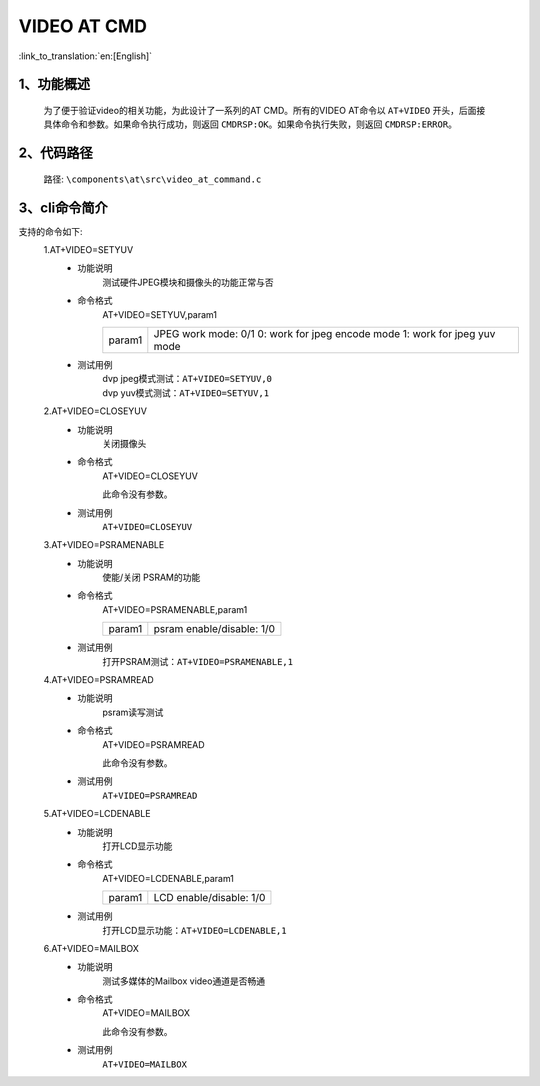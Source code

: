 VIDEO AT CMD
================

:link_to_translation:`en:[English]`

1、功能概述
--------------------------
	为了便于验证video的相关功能，为此设计了一系列的AT CMD。所有的VIDEO AT命令以 ``AT+VIDEO`` 开头，后面接具体命令和参数。如果命令执行成功，则返回 ``CMDRSP:OK``。如果命令执行失败，则返回 ``CMDRSP:ERROR``。


2、代码路径
--------------------------
	路径: ``\components\at\src\video_at_command.c``

3、cli命令简介
--------------------------
支持的命令如下:
	1.AT+VIDEO=SETYUV
	 - 功能说明
		测试硬件JPEG模块和摄像头的功能正常与否
	 - 命令格式
		AT+VIDEO=SETYUV,param1

		+-----------+------------------------------------------------------------------------+
		|           | JPEG work mode: 0/1                                                    |
		| param1    | 0: work for jpeg encode mode                                           |
		|           | 1: work for jpeg yuv mode                                              |
		+-----------+------------------------------------------------------------------------+

	 - 测试用例
		| dvp jpeg模式测试：``AT+VIDEO=SETYUV,0``
		| dvp yuv模式测试：``AT+VIDEO=SETYUV,1``

	2.AT+VIDEO=CLOSEYUV
	 - 功能说明
		关闭摄像头
	 - 命令格式
		AT+VIDEO=CLOSEYUV

		此命令没有参数。
	 - 测试用例
		``AT+VIDEO=CLOSEYUV``

	3.AT+VIDEO=PSRAMENABLE
	 - 功能说明
		使能/关闭 PSRAM的功能
	 - 命令格式
		AT+VIDEO=PSRAMENABLE,param1

		+-----------+------------------------------------------------------------------------+
		|param1     | psram enable/disable: 1/0                                              |
		+-----------+------------------------------------------------------------------------+

	 - 测试用例
		| 打开PSRAM测试：``AT+VIDEO=PSRAMENABLE,1``

	4.AT+VIDEO=PSRAMREAD
	 - 功能说明
		psram读写测试
	 - 命令格式
		AT+VIDEO=PSRAMREAD

		此命令没有参数。
	 - 测试用例
		``AT+VIDEO=PSRAMREAD``

	5.AT+VIDEO=LCDENABLE
	 - 功能说明
		打开LCD显示功能
	 - 命令格式
		AT+VIDEO=LCDENABLE,param1

		+-----------+------------------------------------------------------------------------+
		|param1     | LCD enable/disable: 1/0                                                |
		+-----------+------------------------------------------------------------------------+

	 - 测试用例
		| 打开LCD显示功能：``AT+VIDEO=LCDENABLE,1``

	6.AT+VIDEO=MAILBOX
	 - 功能说明
		测试多媒体的Mailbox video通道是否畅通
	 - 命令格式
		AT+VIDEO=MAILBOX

		此命令没有参数。
	 - 测试用例
		``AT+VIDEO=MAILBOX``